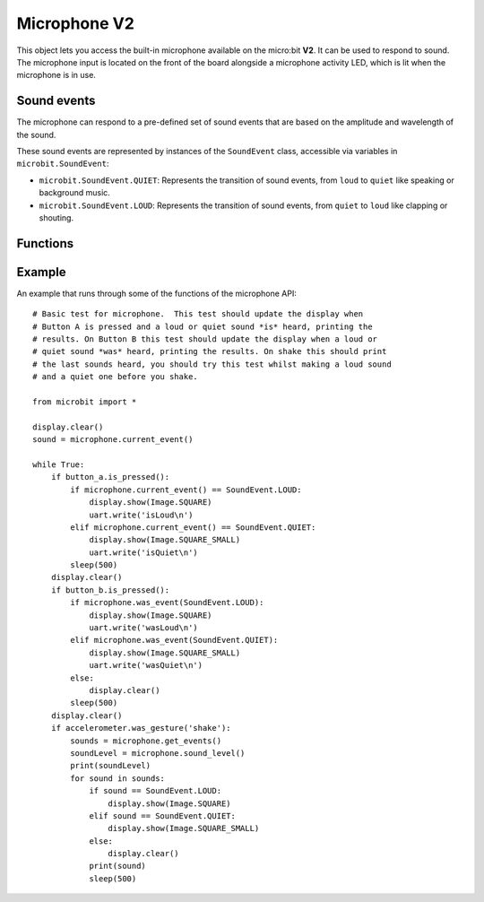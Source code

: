 Microphone **V2**
*****************

.. py:module:: microbit.microphone

This object lets you access the built-in microphone available on the
micro:bit **V2**. It can be used to respond to sound. The microphone input
is located on the front of the board alongside a microphone activity LED,
which is lit when the microphone is in use.

.. image:: microphone.png
    :width: 300px
    :align: center
    :height: 240px
    :alt: micro:bit with microphone LED on

Sound events
============
The microphone can respond to a pre-defined set of sound events that are
based on the amplitude and wavelength of the sound.

These sound events are represented by instances of the ``SoundEvent`` class,
accessible via variables in ``microbit.SoundEvent``:

- ``microbit.SoundEvent.QUIET``: Represents the transition of sound events,
  from ``loud`` to ``quiet`` like speaking or background music.

- ``microbit.SoundEvent.LOUD``: Represents the transition of sound events,
  from ``quiet`` to ``loud`` like clapping or shouting.

Functions
=========

.. py:function:: current_event()

    Get the last recorded sound event.

    :return: The event, ``SoundEvent('loud')`` or ``SoundEvent('quiet')``.

.. py:function:: was_event(event)

    Check if a sound was heard at least once since the last call.

    This call clears the sound history before returning.

    :param event: The event to check for,  such as ``SoundEvent.LOUD`` or
        ``SoundEvent.QUIET``.
    :return: ``True`` if sound was heard at least once since the last call,
        otherwise ``False``.

.. py:function:: is_event(event)

    Check the most recent sound event detected.

    This call does not clear the sound event history.

    :param event: The event to check for,  such as ``SoundEvent.LOUD`` or
        ``SoundEvent.QUIET``
    :return: ``True`` if sound was the most recent heard, ``False`` otherwise.

.. py:function:: get_events()

    Get the sound event history as a tuple.

    This call clears the sound history before returning.

    :return: A tuple of the event history with the most recent event last.

.. py:function:: set_threshold(event, value)

    Set the threshold for a sound event.

    The ``SoundEvent.LOUD`` event will be triggered when the sound level
    crosses this threshold upwards (from "quiet" to "loud"),
    and ``SoundEvent.QUIET`` event is triggered when crossing the threshold
    downwards (from "loud" to "quiet").

    If the ``SoundEvent.LOUD`` value set is lower than ``SoundEvent.QUIET``,
    then "quiet" threshold will be decreased to one unit below the "loud"
    threshold. If the ``SoundEvent.QUIET`` value is set higher than
    ``SoundEvent.LOUD``, then the "loud" threshold will be set one unit above.

    :param event: A sound event, such as ``SoundEvent.LOUD`` or
        ``SoundEvent.QUIET``.
    :param value: The threshold level in the range 0-255. Values outside this
        range will be clamped.

.. py:function:: sound_level()

    Get the sound pressure level.

    :return: A representation of the sound pressure level in the range 0 to 255.

.. py:function:: sound_level_db()

    :return: A representation of the sound pressure level in decibels (dB)
        in the range of 52.0 to 110.0 dB.

Example
=======

An example that runs through some of the functions of the microphone API::

    # Basic test for microphone.  This test should update the display when
    # Button A is pressed and a loud or quiet sound *is* heard, printing the
    # results. On Button B this test should update the display when a loud or
    # quiet sound *was* heard, printing the results. On shake this should print
    # the last sounds heard, you should try this test whilst making a loud sound
    # and a quiet one before you shake.

    from microbit import *

    display.clear()
    sound = microphone.current_event()

    while True:
        if button_a.is_pressed():
            if microphone.current_event() == SoundEvent.LOUD:
                display.show(Image.SQUARE)
                uart.write('isLoud\n')
            elif microphone.current_event() == SoundEvent.QUIET:
                display.show(Image.SQUARE_SMALL)
                uart.write('isQuiet\n')
            sleep(500)
        display.clear()
        if button_b.is_pressed():
            if microphone.was_event(SoundEvent.LOUD):
                display.show(Image.SQUARE)
                uart.write('wasLoud\n')
            elif microphone.was_event(SoundEvent.QUIET):
                display.show(Image.SQUARE_SMALL)
                uart.write('wasQuiet\n')
            else:
                display.clear()
            sleep(500)
        display.clear()
        if accelerometer.was_gesture('shake'):
            sounds = microphone.get_events()
            soundLevel = microphone.sound_level()
            print(soundLevel)
            for sound in sounds:
                if sound == SoundEvent.LOUD:
                    display.show(Image.SQUARE)
                elif sound == SoundEvent.QUIET:
                    display.show(Image.SQUARE_SMALL)
                else:
                    display.clear()
                print(sound)
                sleep(500)
